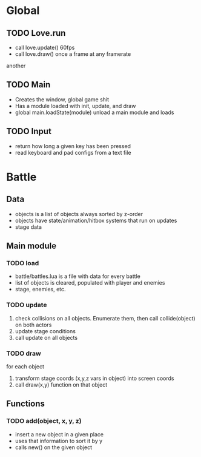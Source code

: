 * Global
** TODO Love.run
 - call love.update() 60fps
 - call love.draw() once a frame at any framerate
another
** TODO Main
 - Creates the window, global game shit
 - Has a module loaded with init, update, and draw
 - global main.loadState(module) unload a main module and loads
** TODO Input
 - return how long a given key has been pressed
 - read keyboard and pad configs from a text file
* Battle
** Data
  - objects is a list of objects always sorted by z-order
  - objects have state/animation/hitbox systems that run on updates
  - stage data
** Main module
*** TODO load
  - battle/battles.lua is a file with data for every battle
  - list of objects is cleared, populated with player and enemies
  - stage, enemies, etc.
*** TODO update
   1. check collisions on all objects.
      Enumerate them, then call collide(object) on both actors
   2. update stage conditions
   3. call update on all objects
*** TODO draw
for each object
  1. transform stage coords (x,y,z vars in object) into screen coords
  2. call draw(x,y) function on that object
** Functions
*** TODO add(object, x, y, z)
  - insert a new object in a given place
  - uses that information to sort it by y
  - calls new() on the given object
